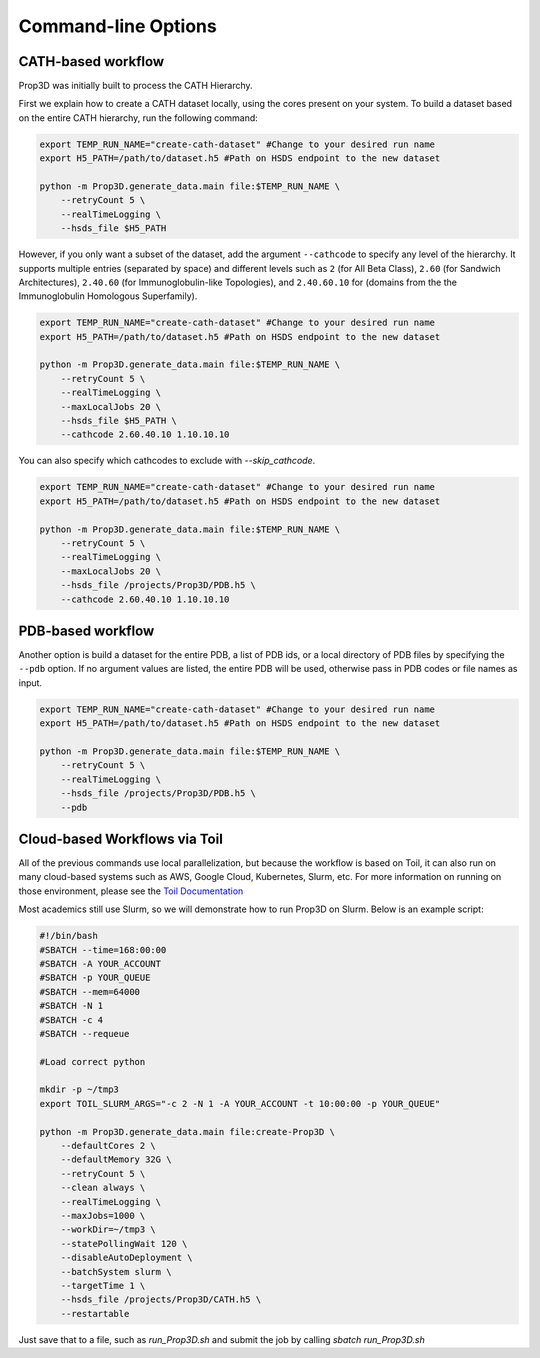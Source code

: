 ===================
Command-line Options
===================

CATH-based workflow
-------------------

Prop3D was initially built to process the CATH Hierarchy. 

First we explain how to create a CATH dataset locally, using the cores present on your system. To build a dataset based on the entire CATH hierarchy, run the following command:

.. code-block:: bash
    
    export TEMP_RUN_NAME="create-cath-dataset" #Change to your desired run name
    export H5_PATH=/path/to/dataset.h5 #Path on HSDS endpoint to the new dataset

    python -m Prop3D.generate_data.main file:$TEMP_RUN_NAME \
        --retryCount 5 \
        --realTimeLogging \
        --hsds_file $H5_PATH

However, if you only want a subset of the dataset, add the argument ``--cathcode`` to specify any level of the hierarchy. It supports multiple entries (separated by space) and different levels such as ``2`` (for All Beta Class), ``2.60`` (for Sandwich Architectures), ``2.40.60`` (for Immunoglobulin-like Topologies), and ``2.40.60.10`` for (domains from the the Immunoglobulin Homologous Superfamily).

.. code-block:: bash
    
    export TEMP_RUN_NAME="create-cath-dataset" #Change to your desired run name
    export H5_PATH=/path/to/dataset.h5 #Path on HSDS endpoint to the new dataset

    python -m Prop3D.generate_data.main file:$TEMP_RUN_NAME \
        --retryCount 5 \
        --realTimeLogging \
        --maxLocalJobs 20 \
        --hsds_file $H5_PATH \
        --cathcode 2.60.40.10 1.10.10.10

You can also specify which cathcodes to exclude with `--skip_cathcode`.

.. code-block:: bash
    
    export TEMP_RUN_NAME="create-cath-dataset" #Change to your desired run name
    export H5_PATH=/path/to/dataset.h5 #Path on HSDS endpoint to the new dataset

    python -m Prop3D.generate_data.main file:$TEMP_RUN_NAME \
        --retryCount 5 \
        --realTimeLogging \
        --maxLocalJobs 20 \
        --hsds_file /projects/Prop3D/PDB.h5 \
        --cathcode 2.60.40.10 1.10.10.10

        
PDB-based workflow
------------------

Another option is build a dataset for the entire PDB, a list of PDB ids, or a local directory of PDB files by specifying the ``--pdb`` option. If no argument values are listed, the entire PDB will be used, otherwise pass in PDB codes or file names as input.

.. code-block:: bash
    
    export TEMP_RUN_NAME="create-cath-dataset" #Change to your desired run name
    export H5_PATH=/path/to/dataset.h5 #Path on HSDS endpoint to the new dataset

    python -m Prop3D.generate_data.main file:$TEMP_RUN_NAME \
        --retryCount 5 \
        --realTimeLogging \
        --hsds_file /projects/Prop3D/PDB.h5 \
        --pdb

Cloud-based Workflows via Toil
------------------------------

All of the previous commands use local parallelization, but because the workflow is based on Toil, it can also run on many cloud-based systems such as AWS, Google Cloud, Kubernetes, Slurm, etc. For more information on running on those environment, please see the `Toil Documentation <https://toil.readthedocs.io/en/latest/running/cloud/cloud.html>`_

Most academics still use Slurm, so we will demonstrate how to run Prop3D on Slurm. Below is an example script:

.. code-block:: bash

    #!/bin/bash
    #SBATCH --time=168:00:00
    #SBATCH -A YOUR_ACCOUNT
    #SBATCH -p YOUR_QUEUE
    #SBATCH --mem=64000
    #SBATCH -N 1
    #SBATCH -c 4
    #SBATCH --requeue

    #Load correct python

    mkdir -p ~/tmp3
    export TOIL_SLURM_ARGS="-c 2 -N 1 -A YOUR_ACCOUNT -t 10:00:00 -p YOUR_QUEUE"

    python -m Prop3D.generate_data.main file:create-Prop3D \
        --defaultCores 2 \
        --defaultMemory 32G \
        --retryCount 5 \
        --clean always \
        --realTimeLogging \
        --maxJobs=1000 \
        --workDir=~/tmp3 \
        --statePollingWait 120 \
        --disableAutoDeployment \
        --batchSystem slurm \
        --targetTime 1 \
        --hsds_file /projects/Prop3D/CATH.h5 \
        --restartable

Just save that to a file, such as `run_Prop3D.sh` and submit the job by calling `sbatch run_Prop3D.sh`


